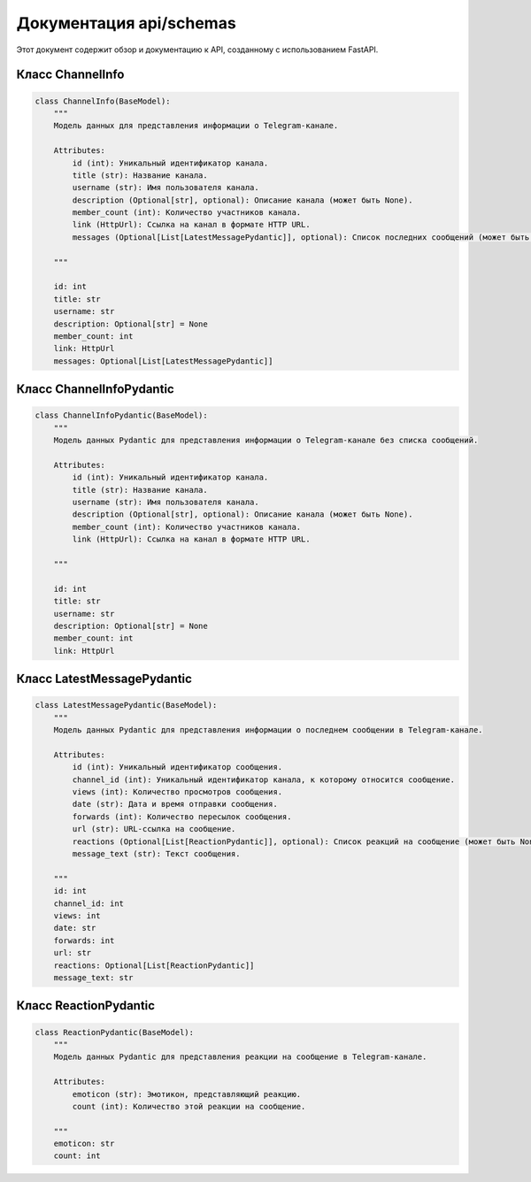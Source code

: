 .. highlight:: python

=====================
Документация api/schemas
=====================

Этот документ содержит обзор и документацию к API, созданному с использованием FastAPI.

Класс ChannelInfo
------------

.. code-block:: python

    class ChannelInfo(BaseModel):
        """
        Модель данных для представления информации о Telegram-канале.

        Attributes:
            id (int): Уникальный идентификатор канала.
            title (str): Название канала.
            username (str): Имя пользователя канала.
            description (Optional[str], optional): Описание канала (может быть None).
            member_count (int): Количество участников канала.
            link (HttpUrl): Ссылка на канал в формате HTTP URL.
            messages (Optional[List[LatestMessagePydantic]], optional): Список последних сообщений (может быть None).

        """

        id: int
        title: str
        username: str
        description: Optional[str] = None
        member_count: int
        link: HttpUrl
        messages: Optional[List[LatestMessagePydantic]]

Класс ChannelInfoPydantic
------------

.. code-block:: python

    class ChannelInfoPydantic(BaseModel):
        """
        Модель данных Pydantic для представления информации о Telegram-канале без списка сообщений.

        Attributes:
            id (int): Уникальный идентификатор канала.
            title (str): Название канала.
            username (str): Имя пользователя канала.
            description (Optional[str], optional): Описание канала (может быть None).
            member_count (int): Количество участников канала.
            link (HttpUrl): Ссылка на канал в формате HTTP URL.

        """

        id: int
        title: str
        username: str
        description: Optional[str] = None
        member_count: int
        link: HttpUrl

Класс LatestMessagePydantic
------------

.. code-block:: python

    class LatestMessagePydantic(BaseModel):
        """
        Модель данных Pydantic для представления информации о последнем сообщении в Telegram-канале.

        Attributes:
            id (int): Уникальный идентификатор сообщения.
            channel_id (int): Уникальный идентификатор канала, к которому относится сообщение.
            views (int): Количество просмотров сообщения.
            date (str): Дата и время отправки сообщения.
            forwards (int): Количество пересылок сообщения.
            url (str): URL-ссылка на сообщение.
            reactions (Optional[List[ReactionPydantic]], optional): Список реакций на сообщение (может быть None).
            message_text (str): Текст сообщения.

        """
        id: int
        channel_id: int
        views: int
        date: str
        forwards: int
        url: str
        reactions: Optional[List[ReactionPydantic]]
        message_text: str

Класс ReactionPydantic
------------

.. code-block:: python

    class ReactionPydantic(BaseModel):
        """
        Модель данных Pydantic для представления реакции на сообщение в Telegram-канале.

        Attributes:
            emoticon (str): Эмотикон, представляющий реакцию.
            count (int): Количество этой реакции на сообщение.

        """
        emoticon: str
        count: int

